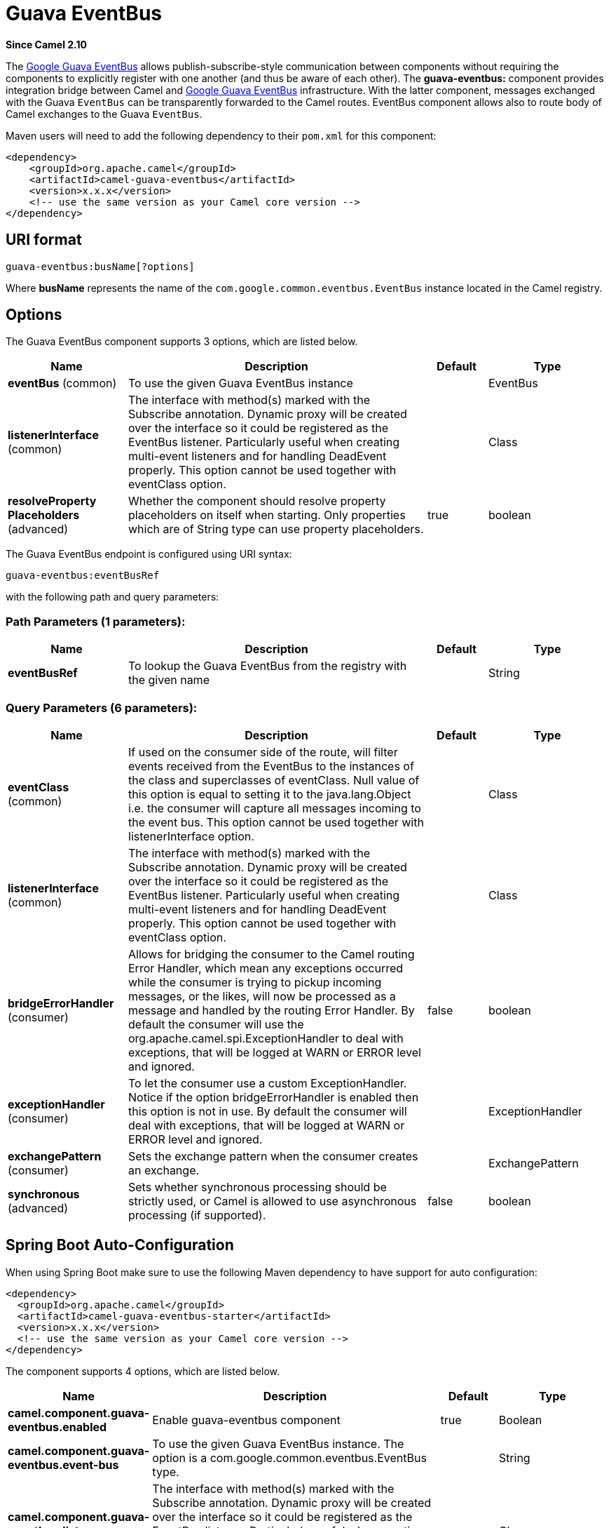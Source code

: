 [[guava-eventbus-component]]
= Guava EventBus Component
:docTitle: Guava EventBus
:artifactId: camel-guava-eventbus
:description: The guava-eventbus component provides integration bridge between Camel and Google Guava EventBus.
:since: 2.10
:component-header: Both producer and consumer are supported

*Since Camel {since}*


The
https://google.github.io/guava/releases/19.0/api/docs/com/google/common/eventbus/EventBus.html[Google
Guava EventBus] allows publish-subscribe-style communication between
components without requiring the components to explicitly register with
one another (and thus be aware of each other). The *guava-eventbus:*
component provides integration bridge between Camel and
https://google.github.io/guava/releases/19.0/api/docs/com/google/common/eventbus/EventBus.html[Google
Guava EventBus] infrastructure. With the latter component, messages
exchanged with the Guava `EventBus` can be transparently forwarded to
the Camel routes. EventBus component allows also to route body of Camel
exchanges to the Guava `EventBus`.

Maven users will need to add the following dependency to their `pom.xml`
for this component:

[source,xml]
------------------------------------------------------------
<dependency>
    <groupId>org.apache.camel</groupId>
    <artifactId>camel-guava-eventbus</artifactId>
    <version>x.x.x</version>
    <!-- use the same version as your Camel core version -->
</dependency>
------------------------------------------------------------

== URI format

[source,java]
--------------------------------
guava-eventbus:busName[?options]
--------------------------------

Where *busName* represents the name of the
`com.google.common.eventbus.EventBus` instance located in the Camel
registry.

== Options





// component options: START
The Guava EventBus component supports 3 options, which are listed below.



[width="100%",cols="2,5,^1,2",options="header"]
|===
| Name | Description | Default | Type
| *eventBus* (common) | To use the given Guava EventBus instance |  | EventBus
| *listenerInterface* (common) | The interface with method(s) marked with the Subscribe annotation. Dynamic proxy will be created over the interface so it could be registered as the EventBus listener. Particularly useful when creating multi-event listeners and for handling DeadEvent properly. This option cannot be used together with eventClass option. |  | Class
| *resolveProperty Placeholders* (advanced) | Whether the component should resolve property placeholders on itself when starting. Only properties which are of String type can use property placeholders. | true | boolean
|===
// component options: END





// endpoint options: START
The Guava EventBus endpoint is configured using URI syntax:

----
guava-eventbus:eventBusRef
----

with the following path and query parameters:

=== Path Parameters (1 parameters):


[width="100%",cols="2,5,^1,2",options="header"]
|===
| Name | Description | Default | Type
| *eventBusRef* | To lookup the Guava EventBus from the registry with the given name |  | String
|===


=== Query Parameters (6 parameters):


[width="100%",cols="2,5,^1,2",options="header"]
|===
| Name | Description | Default | Type
| *eventClass* (common) | If used on the consumer side of the route, will filter events received from the EventBus to the instances of the class and superclasses of eventClass. Null value of this option is equal to setting it to the java.lang.Object i.e. the consumer will capture all messages incoming to the event bus. This option cannot be used together with listenerInterface option. |  | Class
| *listenerInterface* (common) | The interface with method(s) marked with the Subscribe annotation. Dynamic proxy will be created over the interface so it could be registered as the EventBus listener. Particularly useful when creating multi-event listeners and for handling DeadEvent properly. This option cannot be used together with eventClass option. |  | Class
| *bridgeErrorHandler* (consumer) | Allows for bridging the consumer to the Camel routing Error Handler, which mean any exceptions occurred while the consumer is trying to pickup incoming messages, or the likes, will now be processed as a message and handled by the routing Error Handler. By default the consumer will use the org.apache.camel.spi.ExceptionHandler to deal with exceptions, that will be logged at WARN or ERROR level and ignored. | false | boolean
| *exceptionHandler* (consumer) | To let the consumer use a custom ExceptionHandler. Notice if the option bridgeErrorHandler is enabled then this option is not in use. By default the consumer will deal with exceptions, that will be logged at WARN or ERROR level and ignored. |  | ExceptionHandler
| *exchangePattern* (consumer) | Sets the exchange pattern when the consumer creates an exchange. |  | ExchangePattern
| *synchronous* (advanced) | Sets whether synchronous processing should be strictly used, or Camel is allowed to use asynchronous processing (if supported). | false | boolean
|===
// endpoint options: END
// spring-boot-auto-configure options: START
== Spring Boot Auto-Configuration

When using Spring Boot make sure to use the following Maven dependency to have support for auto configuration:

[source,xml]
----
<dependency>
  <groupId>org.apache.camel</groupId>
  <artifactId>camel-guava-eventbus-starter</artifactId>
  <version>x.x.x</version>
  <!-- use the same version as your Camel core version -->
</dependency>
----


The component supports 4 options, which are listed below.



[width="100%",cols="2,5,^1,2",options="header"]
|===
| Name | Description | Default | Type
| *camel.component.guava-eventbus.enabled* | Enable guava-eventbus component | true | Boolean
| *camel.component.guava-eventbus.event-bus* | To use the given Guava EventBus instance. The option is a com.google.common.eventbus.EventBus type. |  | String
| *camel.component.guava-eventbus.listener-interface* | The interface with method(s) marked with the Subscribe annotation. Dynamic proxy will be created over the interface so it could be registered as the EventBus listener. Particularly useful when creating multi-event listeners and for handling DeadEvent properly. This option cannot be used together with eventClass option. |  | Class
| *camel.component.guava-eventbus.resolve-property-placeholders* | Whether the component should resolve property placeholders on itself when starting. Only properties which are of String type can use property placeholders. | true | Boolean
|===
// spring-boot-auto-configure options: END




== Usage

Using `guava-eventbus` component on the consumer side of the route will
capture messages sent to the Guava `EventBus` and forward them to the
Camel route. Guava EventBus consumer processes incoming messages
http://camel.apache.org/asynchronous-routing-engine.html[asynchronously].

[source,java]
-------------------------------------------------------
SimpleRegistry registry = new SimpleRegistry();
EventBus eventBus = new EventBus();
registry.put("busName", eventBus);
CamelContext camel = new DefaultCamelContext(registry);

from("guava-eventbus:busName").to("seda:queue");

eventBus.post("Send me to the SEDA queue.");
-------------------------------------------------------

Using `guava-eventbus` component on the producer side of the route will
forward body of the Camel exchanges to the Guava `EventBus` instance.

[source,java]
----------------------------------------------------------------------
SimpleRegistry registry = new SimpleRegistry();
EventBus eventBus = new EventBus();
registry.put("busName", eventBus);
CamelContext camel = new DefaultCamelContext(registry);

from("direct:start").to("guava-eventbus:busName");

ProducerTemplate producerTemplate = camel.createProducerTemplate();
producer.sendBody("direct:start", "Send me to the Guava EventBus.");

eventBus.register(new Object(){
  @Subscribe
  public void messageHander(String message) {
    System.out.println("Message received from the Camel: " + message);
  }
});
----------------------------------------------------------------------

== DeadEvent considerations

Keep in mind that due to the limitations caused by the design of the
Guava EventBus, you cannot specify event class to be received by the
listener without creating class annotated with `@Subscribe` method. This
limitation implies that endpoint with `eventClass` option specified
actually listens to all possible events (`java.lang.Object`) and filter
appropriate messages programmatically at runtime. The snipped below
demonstrates an appropriate excerpt from the Camel code base.

[source,java]
----------------------------------------------------------------------------
@Subscribe
public void eventReceived(Object event) {
  if (eventClass == null || eventClass.isAssignableFrom(event.getClass())) {
    doEventReceived(event);
...
----------------------------------------------------------------------------

This drawback of this approach is that `EventBus` instance used by Camel
will never generate `com.google.common.eventbus.DeadEvent`
notifications. If you want Camel to listen only to the precisely
specified event (and therefore enable `DeadEvent` support), use
`listenerInterface` endpoint option. Camel will create dynamic proxy
over the interface you specify with the latter option and listen only to
messages specified by the interface handler methods. The example of the
listener interface with single method handling only `SpecificEvent`
instances is demonstrated below.

[source,java]
------------------------------------------
package com.example;

public interface CustomListener {

  @Subscribe
  void eventReceived(SpecificEvent event);

}
------------------------------------------

The listener presented above could be used in the endpoint definition as
follows.

[source,java]
---------------------------------------------------------------------------------------------
from("guava-eventbus:busName?listenerInterface=com.example.CustomListener").to("seda:queue");
---------------------------------------------------------------------------------------------

== Consuming multiple type of events

In order to define multiple type of events to be consumed by Guava
EventBus consumer use `listenerInterface` endpoint option, as listener
interface could provide multiple methods marked with the `@Subscribe`
annotation.

[source,java]
------------------------------------------------
package com.example;

public interface MultipleEventsListener {

  @Subscribe
  void someEventReceived(SomeEvent event);

  @Subscribe
  void anotherEventReceived(AnotherEvent event);

}
------------------------------------------------

The listener presented above could be used in the endpoint definition as
follows.

[source,java]
-----------------------------------------------------------------------------------------------------
from("guava-eventbus:busName?listenerInterface=com.example.MultipleEventsListener").to("seda:queue");
-----------------------------------------------------------------------------------------------------
